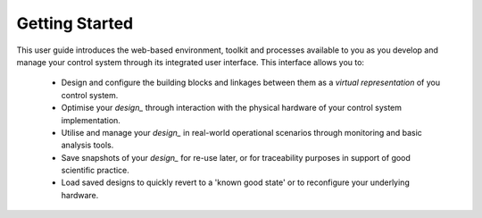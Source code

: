 .. _getting_started_:

Getting Started
===============

This user guide introduces the web-based environment, toolkit and processes available to you as you develop and manage your control system through its integrated user interface.  This interface allows you to:

    * Design and configure the building blocks and linkages between them as a *virtual representation* of you control system.
    * Optimise your `design_` through interaction with the physical hardware of your control system implementation.
    * Utilise and manage your `design_` in real-world operational scenarios through monitoring and basic analysis tools.
    * Save snapshots of your `design_` for re-use later, or for traceability purposes in support of good scientific practice.  
    * Load saved designs to quickly revert to a 'known good state' or to reconfigure your underlying hardware. 
